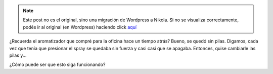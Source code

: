 .. link:
.. description:
.. tags: trabajo
.. date: 2011/07/19 12:49:30
.. title: ¿Magia?
.. slug: magia


.. note::

   Este post no es el original, sino una migración de Wordpress a
   Nikola. Si no se visualiza correctamente, podés ir al original (en
   Wordpress) haciendo click aquí_

.. _aquí: http://humitos.wordpress.com/2011/07/19/magia/


¿Recuerda el aromatizador que compré para la oficina hace un tiempo
atrás? Bueno, se quedó sin pilas. Digamos, cada vez que tenía que
presionar el spray se quedaba sin fuerza y casi casi que se apagaba.
Entonces, quise cambiarle las pilas y...

|image0|

¿Cómo puede ser que esto siga funcionando?

.. |image0| image:: http://humitos.files.wordpress.com/2011/07/p7112308.jpg
   :target: http://humitos.files.wordpress.com/2011/07/p7112308.jpg
